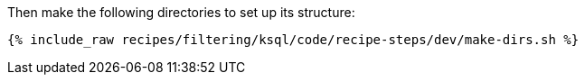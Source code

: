 Then make the following directories to set up its structure:

+++++
<pre class="snippet"><code class="shell">{% include_raw recipes/filtering/ksql/code/recipe-steps/dev/make-dirs.sh %}</code></pre>
+++++